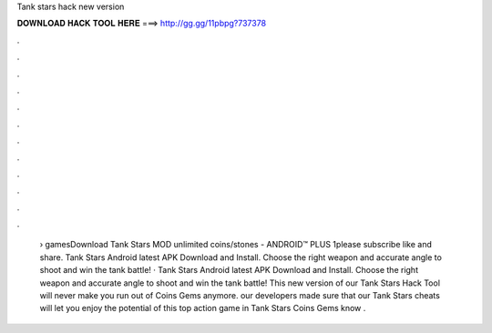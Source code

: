 Tank stars hack new version

𝐃𝐎𝐖𝐍𝐋𝐎𝐀𝐃 𝐇𝐀𝐂𝐊 𝐓𝐎𝐎𝐋 𝐇𝐄𝐑𝐄 ===> http://gg.gg/11pbpg?737378

.

.

.

.

.

.

.

.

.

.

.

.

 › gamesDownload Tank Stars MOD unlimited coins/stones - ANDROID™ PLUS 1please subscribe like and share. Tank Stars Android latest APK Download and Install. Choose the right weapon and accurate angle to shoot and win the tank battle! · Tank Stars Android latest APK Download and Install. Choose the right weapon and accurate angle to shoot and win the tank battle! This new version of our Tank Stars Hack Tool will never make you run out of Coins Gems anymore. our developers made sure that our Tank Stars cheats will let you enjoy the potential of this top action game in Tank Stars Coins Gems know .